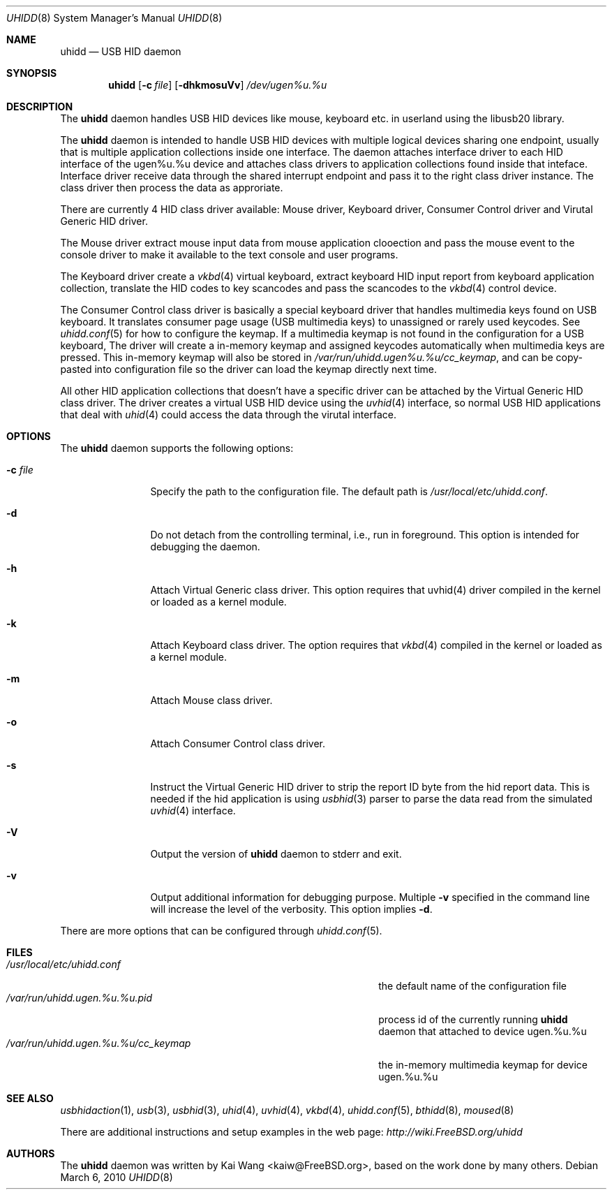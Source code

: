 .\" Copyright (c) 2009, 2010 Kai Wang
.\" All rights reserved.
.\"
.\" Redistribution and use in source and binary forms, with or without
.\" modification, are permitted provided that the following conditions
.\" are met:
.\" 1. Redistributions of source code must retain the above copyright
.\"    notice, this list of conditions and the following disclaimer.
.\" 2. Redistributions in binary form must reproduce the above copyright
.\"    notice, this list of conditions and the following disclaimer in the
.\"    documentation and/or other materials provided with the distribution.
.\"
.\" THIS SOFTWARE IS PROVIDED BY THE AUTHOR AND CONTRIBUTORS ``AS IS'' AND
.\" ANY EXPRESS OR IMPLIED WARRANTIES, INCLUDING, BUT NOT LIMITED TO, THE
.\" IMPLIED WARRANTIES OF MERCHANTABILITY AND FITNESS FOR A PARTICULAR PURPOSE
.\" ARE DISCLAIMED. IN NO EVENT SHALL THE AUTHOR OR CONTRIBUTORS BE LIABLE
.\" FOR ANY DIRECT, INDIRECT, INCIDENTAL, SPECIAL, EXEMPLARY, OR CONSEQUENTIAL
.\" DAMAGES (INCLUDING, BUT NOT LIMITED TO, PROCUREMENT OF SUBSTITUTE GOODS
.\" OR SERVICES; LOSS OF USE, DATA, OR PROFITS; OR BUSINESS INTERRUPTION)
.\" HOWEVER CAUSED AND ON ANY THEORY OF LIABILITY, WHETHER IN CONTRACT, STRICT
.\" LIABILITY, OR TORT (INCLUDING NEGLIGENCE OR OTHERWISE) ARISING IN ANY WAY
.\" OUT OF THE USE OF THIS SOFTWARE, EVEN IF ADVISED OF THE POSSIBILITY OF
.\" SUCH DAMAGE.
.\"
.\" $FreeBSD$
.\"
.Dd March 6, 2010
.Dt UHIDD 8
.Os
.Sh NAME
.Nm uhidd
.Nd USB HID daemon
.Sh SYNOPSIS
.Nm
.Op Fl c Ar file
.Op Fl dhkmosuVv
.Ar /dev/ugen%u.%u
.Sh DESCRIPTION
The
.Nm
daemon handles USB HID devices like mouse, keyboard etc. in userland using
the libusb20 library.
.Pp
The
.Nm
daemon is intended to handle USB HID devices with multiple logical
devices sharing one endpoint, usually that is multiple application
collections inside one interface. The daemon attaches interface driver
to each HID interface of the ugen%u.%u device and attaches class
drivers to application collections found inside that
inteface. Interface driver receive data through the shared interrupt
endpoint and pass it to the right class driver instance. The class
driver then process the data as approriate.
.Pp
There are currently 4 HID class driver available: Mouse driver,
Keyboard driver, Consumer Control driver and Virutal Generic HID
driver.
.Pp
The Mouse driver extract mouse input data from mouse application
clooection and pass the mouse event to the console driver to
make it available to the text console and user programs.
.Pp
The Keyboard
driver create a
.Xr vkbd 4
virtual keyboard, extract keyboard HID input report from keyboard
application collection, translate the HID codes to key scancodes
and pass the scancodes to the
.Xr vkbd 4
control device.
.Pp
The Consumer
Control class driver is basically a special keyboard driver that
handles multimedia keys found on USB keyboard. It translates
consumer page usage
.Pq USB multimedia keys
to unassigned or rarely used keycodes. See
.Xr uhidd.conf 5
for how to configure the keymap. If a multimedia keymap is not found
in the configuration for a USB keyboard, The driver
will create a in-memory keymap and assigned keycodes automatically
when multimedia keys are pressed. This in-memory keymap will also
be stored in
.Em /var/run/uhidd.ugen%u.%u/cc_keymap ,
and can be copy-pasted into configuration file so the driver can
load the keymap directly next time.
.Pp
All other HID application collections that doesn't
have a specific driver can be attached by the Virtual Generic HID
class driver. The driver creates a virtual USB HID device using
the
.Xr uvhid 4
interface, so normal USB HID applications that deal with
.Xr uhid 4
could access the data through the virutal interface.
.Sh OPTIONS
The
.Nm
daemon supports the following options:
.Bl -tag -width indent-two
.It Fl c Ar file
Specify the path to the configuration file. The default path
is
.Em /usr/local/etc/uhidd.conf .
.It Fl d
Do not detach from the controlling terminal, i.e., run in
foreground. This option is intended for debugging the daemon.
.It Fl h
Attach Virtual Generic class driver.
This option requires that uvhid(4) driver compiled in the kernel
or loaded as a kernel module.
.It Fl k
Attach Keyboard class driver. The option requires that
.Xr vkbd 4
compiled in the kernel or loaded as a kernel module.
.It Fl m
Attach Mouse class driver.
.It Fl o
Attach Consumer Control class driver.
.It Fl s
Instruct the Virtual Generic HID driver to strip the report ID byte
from the hid report data. This is needed if the hid application is
using
.Xr usbhid 3
parser to parse the data read from the simulated
.Xr uvhid 4
interface.
.It Fl V
Output the version of
.Nm
daemon to stderr and exit.
.It Fl v
Output additional information for debugging purpose. Multiple
.Fl v
specified in the command line will increase the level of the
verbosity. This option implies
.Fl d .
.El
.Pp
There are more options that can be configured through
.Xr uhidd.conf 5 .
.Sh FILES
.Bl -tag -width /var/run/uhidd.ugen.%u.%u.pid/cc_keymap -compact
.It Pa /usr/local/etc/uhidd.conf
the default name of the configuration file
.It Pa /var/run/uhidd.ugen.%u.%u.pid
process id of the currently running
.Nm
daemon that attached to device ugen.%u.%u
.It Pa /var/run/uhidd.ugen.%u.%u/cc_keymap
the in-memory multimedia keymap for device ugen.%u.%u
.El
.Sh SEE ALSO
.Xr usbhidaction 1 ,
.Xr usb 3 ,
.Xr usbhid 3 ,
.Xr uhid 4 ,
.Xr uvhid 4 ,
.Xr vkbd 4 ,
.Xr uhidd.conf 5 ,
.Xr bthidd 8 ,
.Xr moused 8
.Pp
There are additional instructions and setup examples in the web page:
.Em http://wiki.FreeBSD.org/uhidd
.Sh AUTHORS
The
.Nm
daemon was written by
.An Kai Wang Aq kaiw@FreeBSD.org ,
based on the work done by many others.
